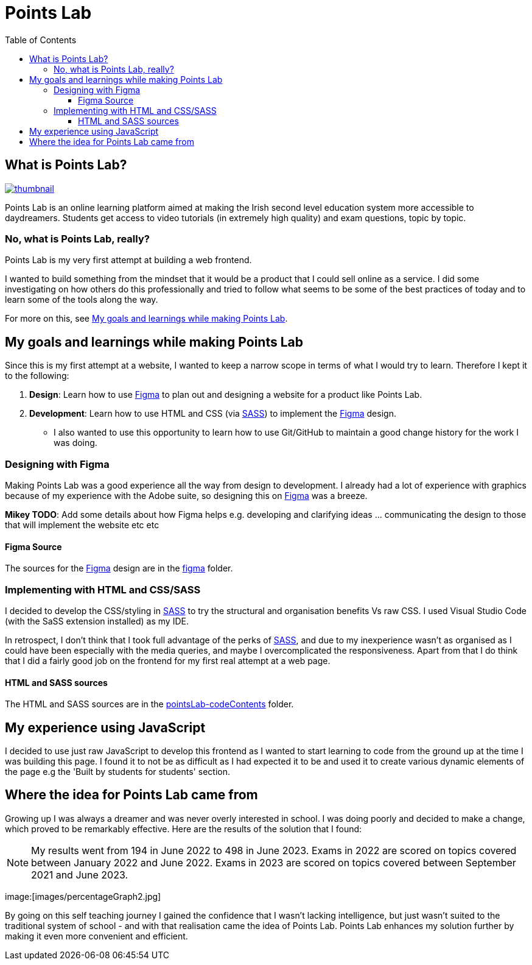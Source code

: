 :toc:
:toclevels: 4
:figma: https://www.figma.com/file/p2GoUK7mae7S8yYjfoeBfS/All-Project-Designs?type=design&node-id=0-1&mode=design&t=TevO0FNjbMAdNY7z-0
:sass: https://sass-lang.com

= Points Lab

== What is Points Lab?
image::/resources/images/PL_youtube_logo.png[thumbnail, link=https://youtu.be/B1VlPPYB6y8]

Points Lab is an online learning platform aimed at making the Irish second level education system more accessible to daydreamers. Students get access to video tutorials (in extremely high quality) and exam questions, topic by topic.

=== No, what is Points Lab, really?

Points Lab is my very first attempt at building a web frontend.

I wanted to build something from the mindset that it would be a product that I could sell online as a service. I did some investigating on how others do this professionally and tried to follow what seems to be some of the best practices of today and to learn some of the tools along the way.

For more on this, see link:#my-goals-and-learnings-while-making-points-lab[My goals and learnings while making Points Lab].

== My goals and learnings while making Points Lab

Since this is my first attempt at a website, I wanted to keep a narrow scope in terms of what I would try to learn. Therefore I kept it to the following:

1. *Design*: Learn how to use {figma}[Figma] to plan out and designing a website for a product like Points Lab.
2. *Development*: Learn how to use HTML and CSS (via {sass}[SASS]) to implement the {figma}[Figma] design.
  * I also wanted to use this opportunity to learn how to use Git/GitHub to maintain a good change history for the work I was doing.


=== Designing with Figma

Making Points Lab was a good experience all the way from design to development. I already had a lot of experience with graphics because of my experience with the Adobe suite, so designing this on {figma}[Figma] was a breeze.

*Mikey TODO*: Add some details about how Figma helps e.g. developing and clarifying ideas ... communicating the design to those that will implement the website etc etc

==== Figma Source

The sources for the {figma}[Figma] design are in the link:./figma[figma] folder.

=== Implementing with HTML and CSS/SASS


I decided to develop the CSS/styling in {sass}[SASS] to try the structural and organisation benefits Vs raw CSS. I used Visual Studio Code (with the SaSS extension installed) as my IDE.

In retrospect, I don't think that I took full advantage of the perks of {sass}[SASS], and due to my inexperience wasn't as organised as I could have been especially with the media queries, and maybe I overcomplicated the responsiveness. Apart from that I do think that I did a fairly good job on the frontend for my first real attempt at a web page.

==== HTML and SASS sources

The HTML and SASS sources are in the link:./pointsLab-codeContents[pointsLab-codeContents] folder.

== My experience using JavaScript

I decided to use just raw JavaScript to develop this frontend as I wanted to start learning to code from the ground up at the time I was building this page. I found it to not be as difficult as I had expected it to be and used it to create various dynamic elements of the page e.g the 'Built by students for students' section.

== Where the idea for Points Lab came from

Growing up I was always a dreamer and was never overly interested in school. I was doing poorly and decided to make a change, which proved to be remarkably effective. Here are the results of the solution that I found:

NOTE: My results went from 194 in June 2022 to 498 in June 2023. Exams in 2022 are scored on topics covered between January 2022 and June 2022. Exams in 2023 are scored on topics covered between September 2021 and June 2023.

image:[images/percentageGraph2.jpg]

By going on this self teaching journey I gained the confidence that I wasn't lacking intelligence, but just wasn't suited to the traditional system of school - and with that realisation came the idea of Points Lab. Points Lab enhances my solution further by making it even more convenient and efficient.
